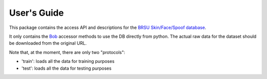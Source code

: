 .. vim: set fileencoding=utf-8 :
.. Tue 03 Jan 2017 16:36:40 CEST

==============
 User's Guide
==============

This package contains the access API and descriptions for the 
`BRSU Skin/Face/Spoof database <https://www.h-brs.de/en/isf/h-brs-haut-gesichts-und-faelschungs-datenbank>`_. 

It only contains the Bob_ accessor methods to use the DB directly
from python. The actual raw data for the dataset
should be downloaded from the original URL.

Note that, at the moment, there are only two "protocols":

- 'train': loads all the data for training purposes
- 'test': loads all the data for testing purposes

.. Place your references here
.. _bob: http://www.idiap.ch/software/bob
